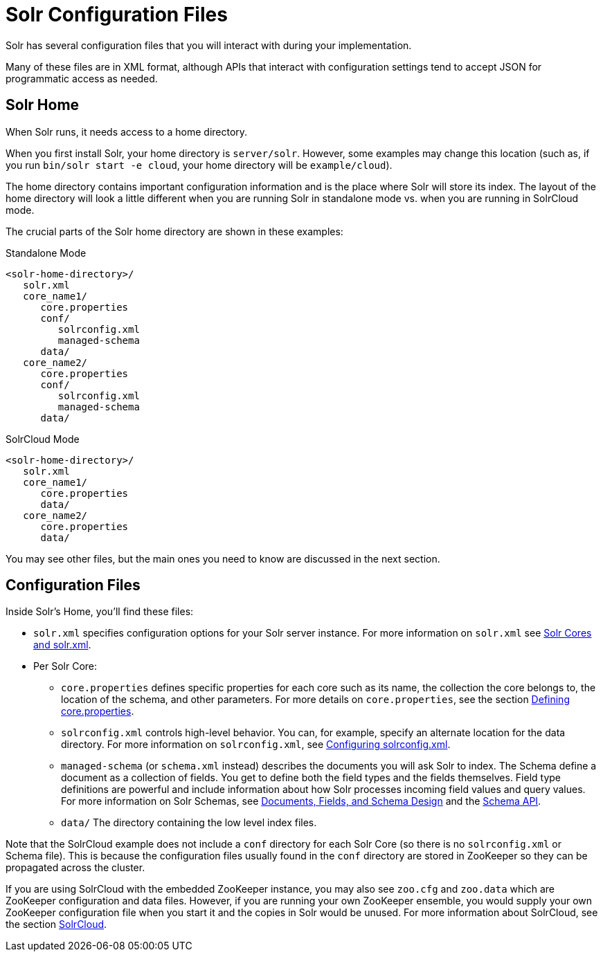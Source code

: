 = Solr Configuration Files
// Licensed to the Apache Software Foundation (ASF) under one
// or more contributor license agreements.  See the NOTICE file
// distributed with this work for additional information
// regarding copyright ownership.  The ASF licenses this file
// to you under the Apache License, Version 2.0 (the
// "License"); you may not use this file except in compliance
// with the License.  You may obtain a copy of the License at
//
//   http://www.apache.org/licenses/LICENSE-2.0
//
// Unless required by applicable law or agreed to in writing,
// software distributed under the License is distributed on an
// "AS IS" BASIS, WITHOUT WARRANTIES OR CONDITIONS OF ANY
// KIND, either express or implied.  See the License for the
// specific language governing permissions and limitations
// under the License.

Solr has several configuration files that you will interact with during your implementation.

Many of these files are in XML format, although APIs that interact with configuration settings tend to accept JSON for programmatic access as needed.

== Solr Home
When Solr runs, it needs access to a home directory.

When you first install Solr, your home directory is `server/solr`. However, some examples may change this location (such as, if you run `bin/solr start -e cloud`, your home directory will be `example/cloud`).

The home directory contains important configuration information and is the place where Solr will store its index. The layout of the home directory will look a little different when you are running Solr in standalone mode vs. when you are running in SolrCloud mode.

The crucial parts of the Solr home directory are shown in these examples:

.Standalone Mode
[source,plain]
----
<solr-home-directory>/
   solr.xml
   core_name1/
      core.properties
      conf/
         solrconfig.xml
         managed-schema
      data/
   core_name2/
      core.properties
      conf/
         solrconfig.xml
         managed-schema
      data/
----

.SolrCloud Mode
[source,plain]
----
<solr-home-directory>/
   solr.xml
   core_name1/
      core.properties
      data/
   core_name2/
      core.properties
      data/
----

You may see other files, but the main ones you need to know are discussed in the next section.

== Configuration Files
Inside Solr's Home, you'll find these files:

* `solr.xml` specifies configuration options for your Solr server instance. For more information on `solr.xml` see <<solr-cores-and-solr-xml.adoc#solr-cores-and-solr-xml,Solr Cores and solr.xml>>.
* Per Solr Core:
** `core.properties` defines specific properties for each core such as its name, the collection the core belongs to, the location of the schema, and other parameters. For more details on `core.properties`, see the section <<defining-core-properties.adoc#defining-core-properties,Defining core.properties>>.
** `solrconfig.xml` controls high-level behavior. You can, for example, specify an alternate location for the data directory. For more information on `solrconfig.xml`, see <<configuring-solrconfig-xml.adoc#configuring-solrconfig-xml,Configuring solrconfig.xml>>.
** `managed-schema` (or `schema.xml` instead) describes the documents you will ask Solr to index. The Schema define a document as a collection of fields. You get to define both the field types and the fields themselves. Field type definitions are powerful and include information about how Solr processes incoming field values and query values. For more information on Solr Schemas, see <<documents-fields-and-schema-design.adoc#documents-fields-and-schema-design,Documents, Fields, and Schema Design>> and the <<schema-api.adoc#schema-api,Schema API>>.
** `data/` The directory containing the low level index files.

Note that the SolrCloud example does not include a `conf` directory for each Solr Core (so there is no `solrconfig.xml` or Schema file). This is because the configuration files usually found in the `conf` directory are stored in ZooKeeper so they can be propagated across the cluster.

If you are using SolrCloud with the embedded ZooKeeper instance, you may also see `zoo.cfg` and `zoo.data` which are ZooKeeper configuration and data files. However, if you are running your own ZooKeeper ensemble, you would supply your own ZooKeeper configuration file when you start it and the copies in Solr would be unused. For more information about SolrCloud, see the section <<solrcloud.adoc#solrcloud,SolrCloud>>.
